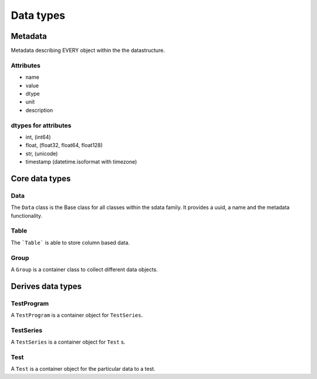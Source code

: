 Data types
==========

Metadata
--------

Metadata describing EVERY object within the the datastructure.

Attributes
..........

* name
* value
* dtype
* unit
* description

dtypes for attributes
.....................

* int, (int64)
* float, (float32, float64, float128)
* str, (unicode)
* timestamp (datetime.isoformat with timezone)

Core data types
---------------

Data
....

The ``Data`` class is the Base class for all classes within the sdata family. It provides a uuid, a name and the metadata functionality.

Table
.....

The ```Table``` is able to store column based data.

Group
.....

A ``Group`` is a container class to collect different data objects.

Derives data types
------------------

TestProgram
...........

A ``TestProgram`` is a container object for ``TestSeries``.

TestSeries
..........

A ``TestSeries`` is a container object for ``Test`` s.

Test
....

A ``Test`` is a container object for the particular data to a test.
